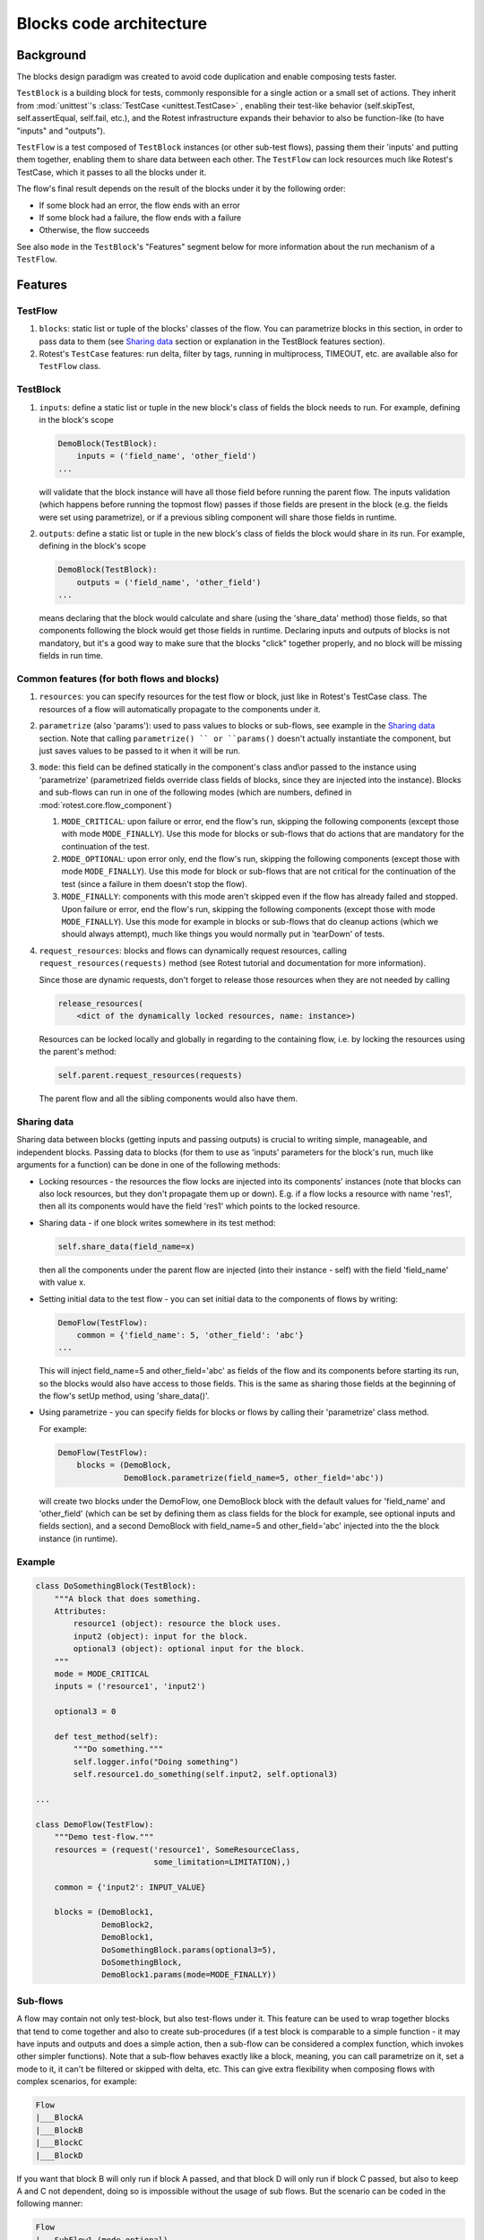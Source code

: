 ========================
Blocks code architecture
========================

Background
==========

The blocks design paradigm was created to avoid code duplication and enable
composing tests faster.

``TestBlock`` is a building block for tests, commonly responsible for a single
action or a small set of actions.
They inherit from :mod:`unittest`'s :class:`TestCase <unittest.TestCase>` ,
enabling their test-like behavior (self.skipTest, self.assertEqual, self.fail,
etc.), and the Rotest infrastructure expands their behavior to also be
function-like (to have "inputs" and "outputs").

``TestFlow`` is a test composed of ``TestBlock`` instances (or other sub-test
flows), passing them their 'inputs' and putting them together, enabling them
to share data between each other.
The ``TestFlow`` can lock resources much like Rotest's TestCase, which it
passes to all the blocks under it.

The flow's final result depends on the result of the blocks under it by the
following order:

* If some block had an error, the flow ends with an error
* If some block had a failure, the flow ends with a failure
* Otherwise, the flow succeeds

See also ``mode`` in the ``TestBlock``'s "Features" segment below for more
information about the run mechanism of a ``TestFlow``.

Features
========

TestFlow
--------

#. ``blocks``: static list or tuple of the blocks' classes of the flow. You
   can parametrize blocks in this section, in order to pass data to them (see
   `Sharing data`_ section or explanation in the TestBlock features section).

#. Rotest's ``TestCase`` features: run delta, filter by tags, running in
   multiprocess, TIMEOUT, etc. are available also for ``TestFlow`` class.

TestBlock
---------

#. ``inputs``: define a static list or tuple in the new block's class of fields
   the block needs to run. For example, defining in the block's scope

   .. code-block:: python

       DemoBlock(TestBlock):
           inputs = ('field_name', 'other_field')
       ...

   will validate that the block instance will have all those field before
   running the parent flow.
   The inputs validation (which happens before running the topmost flow) passes
   if those fields are present in the block (e.g. the fields were set using
   parametrize), or if a previous sibling component will share those fields in
   runtime.

#. ``outputs``: define a static list or tuple in the new block's class of
   fields the block would share in its run. For example, defining in the
   block's scope

   .. code-block:: python

       DemoBlock(TestBlock):
           outputs = ('field_name', 'other_field')
       ...

   means declaring that the block would calculate and share (using the
   'share_data' method) those fields, so that components following the block
   would get those fields in runtime.
   Declaring inputs and outputs of blocks is not mandatory, but it's a good way
   to make sure that the blocks "click" together properly, and no block will be
   missing fields in run time.

Common features (for both flows and blocks)
-------------------------------------------

#. ``resources``: you can specify resources for the test flow or block, just
   like in Rotest's TestCase class.
   The resources of a flow will automatically propagate to the components under
   it.

#. ``parametrize`` (also 'params'): used to pass values to blocks or sub-flows,
   see example in the `Sharing data`_ section.
   Note that calling ``parametrize() `` or ``params()`` doesn't actually
   instantiate the component, but just saves values to be passed to it when it
   will be run.

#. ``mode``: this field can be defined statically in the component's class
   and\\or passed to the instance using 'parametrize' (parametrized fields
   override class fields of blocks, since they are injected into the instance).
   Blocks and sub-flows can run in one of the following modes (which are
   numbers, defined in :mod:`rotest.core.flow_component`)

   #. ``MODE_CRITICAL``: upon failure or error, end the flow's run, skipping
      the following components (except those with mode ``MODE_FINALLY``).
      Use this mode for blocks or sub-flows that do actions that are mandatory
      for the continuation of the test.
   #. ``MODE_OPTIONAL``: upon error only, end the flow's run, skipping the
      following components (except those with mode ``MODE_FINALLY``). Use this
      mode for block or sub-flows that are not critical for the continuation of
      the test (since a failure in them doesn't stop the flow).
   #. ``MODE_FINALLY``: components with this mode aren't skipped even if the
      flow has already failed and stopped. Upon failure or error, end the
      flow's run, skipping the following components (except those with mode
      ``MODE_FINALLY``).
      Use this mode for example in blocks or sub-flows that do cleanup actions
      (which we should always attempt), much like things you would normally put
      in 'tearDown' of tests.

#. ``request_resources``: blocks and flows can dynamically request resources,
   calling ``request_resources(requests)`` method (see Rotest tutorial and
   documentation for more information).

   Since those are dynamic requests, don't forget to release those resources
   when they are not needed by calling

   .. code-block:: python

       release_resources(
           <dict of the dynamically locked resources, name: instance>)

   Resources can be locked locally and globally in regarding to the containing
   flow, i.e. by locking the resources using the parent's method:

   .. code-block:: python

       self.parent.request_resources(requests)

   The parent flow and all the sibling components would also have them.

Sharing data
------------

Sharing data between blocks (getting inputs and passing outputs) is crucial to
writing simple, manageable, and independent blocks.
Passing data to blocks (for them to use as 'inputs' parameters for the block's
run, much like arguments for a function) can be done in one of the following
methods:

* Locking resources - the resources the flow locks are injected into its
  components' instances (note that blocks can also lock resources, but they
  don't propagate them up or down).
  E.g. if a flow locks a resource with name 'res1', then all its components
  would have the field 'res1' which points to the locked resource.

* Sharing data - if one block writes somewhere in its test method:

  .. code-block:: python

      self.share_data(field_name=x)

  then all the components under the parent flow are injected (into their
  instance - self) with the field 'field_name' with value x.

* Setting initial data to the test flow - you can set initial data to the
  components of flows by writing:

  .. code-block:: python

      DemoFlow(TestFlow):
          common = {'field_name': 5, 'other_field': 'abc'}
      ...

  This will inject field_name=5 and other_field='abc' as fields of the flow and
  its components before starting its run, so the blocks would also have access
  to those fields.
  This is the same as sharing those fields at the beginning of the flow's setUp
  method, using 'share_data()'.

* Using parametrize - you can specify fields for blocks or flows by calling
  their 'parametrize' class method.

  For example:

  .. code-block:: python

      DemoFlow(TestFlow):
          blocks = (DemoBlock,
                    DemoBlock.parametrize(field_name=5, other_field='abc'))

  will create two blocks under the DemoFlow, one DemoBlock block with the
  default values for 'field_name' and 'other_field' (which can be set by
  defining them as class fields for the block for example, see optional inputs
  and fields section), and a second DemoBlock with field_name=5 and
  other_field='abc' injected into the the block instance (in runtime).

Example
-------

.. code-block:: python

    class DoSomethingBlock(TestBlock):
        """A block that does something.
        Attributes:
            resource1 (object): resource the block uses.
            input2 (object): input for the block.
            optional3 (object): optional input for the block.
        """
        mode = MODE_CRITICAL
        inputs = ('resource1', 'input2')

        optional3 = 0

        def test_method(self):
            """Do something."""
            self.logger.info("Doing something")
            self.resource1.do_something(self.input2, self.optional3)

    ...

    class DemoFlow(TestFlow):
        """Demo test-flow."""
        resources = (request('resource1', SomeResourceClass,
                             some_limitation=LIMITATION),)

        common = {'input2': INPUT_VALUE}

        blocks = (DemoBlock1,
                  DemoBlock2,
                  DemoBlock1,
                  DoSomethingBlock.params(optional3=5),
                  DoSomethingBlock,
                  DemoBlock1.params(mode=MODE_FINALLY))

Sub-flows
---------

A flow may contain not only test-block, but also test-flows under it. This
feature can be used to wrap together blocks that tend to come together and also
to create sub-procedures (if a test block is comparable to a simple
function - it may have inputs and outputs and does a simple action, then a
sub-flow can be considered a complex function, which invokes other simpler
functions).
Note that a sub-flow behaves exactly like a block, meaning, you can call
parametrize on it, set a mode to it, it can't be filtered or skipped with
delta, etc.
This can give extra flexibility when composing flows with complex scenarios,
for example:

.. code-block:: none

    Flow
    |___BlockA
    |___BlockB
    |___BlockC
    |___BlockD

If you want that block B will only run if block A passed, and that block D will
only run if block C passed, but also to keep A and C not dependent, doing so is
impossible without the usage of sub flows.
But the scenario can be coded in the following manner:

.. code-block:: none

    Flow
    |___SubFlow1 (mode optional)
        |___BlockA (mode critical)
        |___BlockB (mode critical)
    |___SubFlow2 (mode optional)
        |___BlockC (mode critical)
        |___BlockD (mode critical)

Anonymous test-flows
--------------------

Sub-flows can be created on-the-spot using the 'create_flow' function, to avoid
defining classes.
The functions gets the following arguments:

* ``blocks`` - list of the flow's components.

* ``name`` - name of the flow, default value is "AnonymousTestFlow", but it's
  recommended to override it.

* ``mode`` - mode of the new flow
  `MODE_CRITICAL` \\ `MODE_OPTIONAL` \\ `MODE_FINALLY`, default is critical.

* ``common`` - dict of initial fields and values for the new flow, same as the
  class variable 'common', default is empty dict.

.. code-block:: python

    from rotest.core.flow import TestFlow, create_flow

    class DemoFlow(TestFlow):
        """Demo test-flow."""
        resources = (request('resource1', SomeResourceClass,
                             some_limitation=LIMITATION),)

        blocks = (DemoBlock1,
                  DemoBlock2,
                  DemoBlock1,
                  create_flow(name="TestSomethingFlow",
                              common={"input2": "value1"}
                              mode=MODE_OPTIONAL,
                              blocks=[DoSomethingBlock,
                                      DoSomethingBlock.params(optional3=5)]),
                  create_flow(name="TestSomethingFlow",
                              common={"input2": "value2"}
                              mode=MODE_OPTIONAL,
                              blocks=[DoSomethingBlock,
                                      DoSomethingBlock.params(optional3=5)]),
                  DemoBlock1.params(mode=MODE_FINALLY))


Optional inputs and fields
--------------------------

Mainly for convenience purposes, we sometimes want to have default values for
fields of blocks (inputs), just like we want default values for functions'
arguments.
Doing so is possible using the fact that passing inputs to blocks is done by
injecting fields into their instance.
For example:

.. code-block:: python

    class DemoBlock(TestBlock):
        """Demo block.
        Attributes:
            argument1 (number): block's first argument.
            argument2 (number): block's second argument.
            argument3 (number): block's third argument.
        """
        mode = MODE_CRITICAL
        inputs = ('argument1', 'argument2', 'argument3')

        argument2 = 0  # Setting default value to 0
        argument3 = 1  # Setting default value to 1

        def test_method(self):
            ...

Defining the block so is equivalent to defining the following function:

.. code-block:: python

    def DemoBlock(argument1, argument2=0, argument3=1):
        ...

Doing so, means that you wouldn't have to pass values to the block for the
parameters 'argument2' and 'argument3' (on ways of passing values to block's
parameters, see the `Sharing data`_ section), meaning that all the following
instantiations wouldn't raise an error due to input validation:

.. code-block:: python

    DemoBlock.params(argument1=5)  # arguments = 5,0,1
    DemoBlock.params(argument1=5,argument2=3)  # arguments = 5,3,1
    DemoBlock.params(argument1=5,argument3=4)  # arguments = 5,0,4
    DemoBlock.params(argument1=5,argument2=3,argument3=6)  # arguments = 5,3,6
